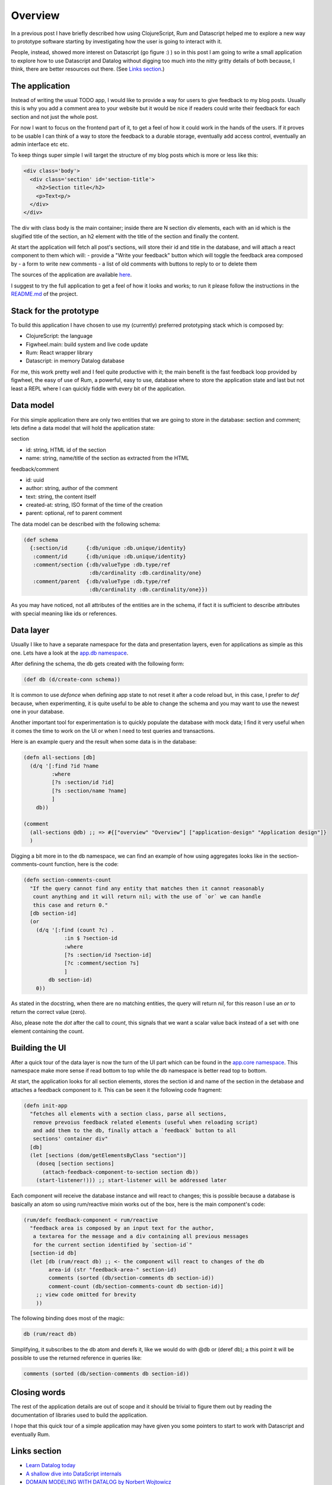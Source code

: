 .. title: Exploring Datascript with a small application
.. slug: exploring-datascript-with-a-small-application
.. date: 2020-09-02 11:43:16 UTC+02:00
.. tags: clojure clojurescript rum datascript datalog
.. category:
.. link:
.. description:
.. type: text

Overview
________

In a previous post I have briefly described how using ClojureScript, Rum and
Datascript helped me to explore a new way to prototype software starting by
investigating how the user is going to interact with it.

People, instead, showed more interest on Datascript (go figure :) ) so in this
post I am going to write a small application to explore how to use Datascript
and Datalog without digging too much into the nitty gritty details of both
because, I think, there are better resources out there. (See `Links section <Links>`_.)

The application
---------------

Instead of writing the usual TODO app, I would like to provide a way for users
to give feedback to my blog posts. Usually this is why you add a comment area
to your website but it would be nice if readers could write their feedback
for each section and not just the whole post.

For now I want to focus on the frontend part of it, to get a feel of how it
could work in the hands of the users. If it proves to be usable I can think of
a way to store the feedback to a durable storage, eventually add access control,
eventually an admin interface etc etc.

To keep things super simple I will target the structure of my blog posts which
is more or less like this:

.. code:: html

   <div class='body'>
     <div class='section' id='section-title'>
       <h2>Section title</h2>
       <p>Text<p/>
     </div>
   </div>

The div with class body is the main container; inside there are N section div
elements, each with an id which is the slugified title of the section, an h2
element with the title of the section and finally the content.

At start the application will fetch all post's sections, will store their id and
title in the database, and will attach a react component to them which will:
- provide a "Write your feedback" button which will toggle the feedback area composed by
- a form to write new comments
- a list of old comments with buttons to reply to or to delete them

The sources of the application are available `here <https://github.com/fpischedda/blog-feedback-app>`_.

I suggest to try the full application to get a feel of how it looks and works;
to run it please follow the instructions in the `README.md <https://github.com/fpischedda/blog-feedback-app/blob/master/README.md>`_ of the project.

Stack for the prototype
-----------------------

To build this application I have chosen to use my (currently) preferred
prototyping stack which is composed by:

- ClojureScript: the language
- Figwheel.main: build system and live code update
- Rum: React wrapper library
- Datascript: in memory Datalog database

For me, this work pretty well and I feel quite productive with it; the main
benefit is the fast feedback loop provided by figwheel, the easy of use of Rum,
a powerful, easy to use, database where to store the application state and last
but not least a REPL where I can quickly fiddle with every bit of the
application.

Data model
----------

For this simple application there are only two entities that we are going to
store in the database: section and comment; lets define a data model that will
hold the application state:

section

- id: string, HTML id of the section
- name: string, name/title of the section as extracted from the HTML

feedback/comment

- id: uuid
- author: string, author of the comment
- text: string, the content itself
- created-at: string, ISO format of the time of the creation
- parent: optional, ref to parent comment

The data model can be described with the following schema:

.. code:: clojure

  (def schema
    {:section/id      {:db/unique :db.unique/identity}
     :comment/id      {:db/unique :db.unique/identity}
     :comment/section {:db/valueType :db.type/ref
		       :db/cardinality :db.cardinality/one}
     :comment/parent  {:db/valueType :db.type/ref
		       :db/cardinality :db.cardinality/one}})

As you may have noticed, not all attributes of the entities are in the schema,
if fact it is sufficient to describe attributes with special meaning like ids
or references.

Data layer
----------

Usually I like to have a separate namespace for the data and presentation
layers, even for applications as simple as this one.
Lets have a look at the `app.db namespace <https://github.com/fpischedda/blog-feedback-app/blob/master/src/cljs/app/db.cljs>`_.

After defining the schema, the db gets created with the following form:

.. code:: clojure

  (def db (d/create-conn schema))

It is common to use `defonce` when defining app state to not reset it after
a code reload but, in this case, I prefer to `def` because, when experimenting,
it is quite useful to be able to change the schema and you may want to use the
newest one in your database.

Another important tool for experimentation is to quickly populate the database
with mock data; I find it very useful when it comes the time to work on the UI
or when I need to test queries and transactions.

Here is an example query and the result when some data is in the database:

.. code:: clojure

  (defn all-sections [db]
    (d/q '[:find ?id ?name
           :where
           [?s :section/id ?id]
           [?s :section/name ?name]
           ]
      db))

  (comment
    (all-sections @db) ;; => #{["overview" "Overview"] ["application-design" "Application design"]}
    )

Digging a bit more in to the db namespace, we can find an example of how using
aggregates looks like in the section-comments-count function, here is the code:

.. code:: clojure

  (defn section-comments-count
    "If the query cannot find any entity that matches then it cannot reasonably
     count anything and it will return nil; with the use of `or` we can handle
     this case and return 0."
    [db section-id]
    (or
      (d/q '[:find (count ?c) .
               :in $ ?section-id
               :where
               [?s :section/id ?section-id]
               [?c :comment/section ?s]
               ]
          db section-id)
      0))

As stated in the docstring, when there are no matching entities, the query will
return `nil`, for this reason I use an `or` to return the correct value (zero).

Also, please note the `dot` after the call to `count`, this signals that we
want a scalar value back instead of a set with one element containing the count.

Building the UI
---------------

After a quick tour of the data layer is now the turn of the UI part which
can be found in the `app.core namespace <https://github.com/fpischedda/blog-feedback-app/blob/master/src/cljs/app/core.cljs>`_.
This namespace make more sense if read bottom to top while the db namespace is
better read top to bottom.

At start, the application looks for all section elements, stores the section id
and name of the section in the detabase and attaches a feedback component to it.
This can be seen it the following code fragment:

.. code:: clojure

  (defn init-app
    "fetches all elements with a section class, parse all sections,
     remove prevoius feedback related elements (useful when reloading script)
     and add them to the db, finally attach a `feedback` button to all
     sections' container div"
    [db]
    (let [sections (dom/getElementsByClass "section")]
      (doseq [section sections]
        (attach-feedback-component-to-section section db))
      (start-listener!))) ;; start-listener will be addressed later

Each component will receive the database instance and will react to changes;
this is possible because a database is basically an atom so using rum/reactive
mixin works out of the box, here is the main component's code:

.. code:: clojure

  (rum/defc feedback-component < rum/reactive
    "feedback area is composed by an input text for the author,
     a textarea for the message and a div containing all previous messages
     for the current section identified by `section-id`"
    [section-id db]
    (let [db (rum/react db) ;; <- the component will react to changes of the db
          area-id (str "feedback-area-" section-id)
          comments (sorted (db/section-comments db section-id))
          comment-count (db/section-comments-count db section-id)]
      ;; view code omitted for brevity
      ))

The following binding does most of the magic:

.. code:: clojure

  db (rum/react db)

Simplifying, it subscribes to the db atom and derefs it, like we would do
with @db or (deref db); a this point it will be possible to use the returned
reference in queries like:

.. code:: clojure

  comments (sorted (db/section-comments db section-id))

Closing words
-------------

The rest of the application details are out of scope and it should be trivial
to figure them out by reading the documentation of libraries used to build the
application.

I hope that this quick tour of a simple application may have given you some
pointers to start to work with Datascript and eventually Rum.

Links section
-------------

- `Learn Datalog today <http://www.learndatalogtoday.org/>`_
- `A shallow dive into DataScript internals <https://tonsky.me/blog/datascript-internals/>`_
- `DOMAIN MODELING WITH DATALOG by Norbert Wojtowicz <https://www.youtube.com/watch?v=oo-7mN9WXTw&amp;feature=youtu.be>`_
- `Mook, a novel approach to frontend state management with ClojureScript and React <https://lambdam.com/blog/2020-09-mook/>`_ : This great article is not Datalog specific but provides a good motivation to use Datascript plus some more interesting bits of information

.. raw:: html

  <style>
    .invisible {
      display: none;
    }
  </style>
  <script type="text/javascript" src="/js/app.js"></script>
